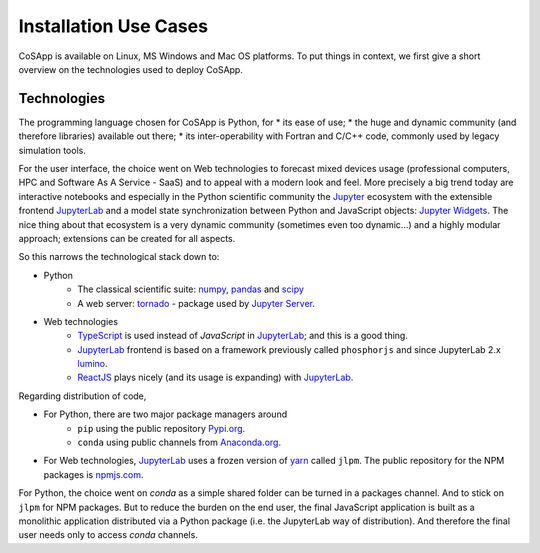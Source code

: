 Installation Use Cases
----------------------

CoSApp is available on Linux, MS Windows and Mac OS platforms.
To put things in context, we first give a short overview on
the technologies used to deploy CoSApp.


Technologies
~~~~~~~~~~~~

The programming language chosen for CoSApp is Python, for
* its ease of use;
* the huge and dynamic community (and therefore libraries) available out there;
* its inter-operability with Fortran and C/C++ code, commonly used by legacy simulation tools.

For the user interface, the choice went on Web technologies to forecast mixed devices
usage (professional computers, HPC and Software As A Service - SaaS) and to appeal with
a modern look and feel. More precisely a big trend today are interactive notebooks
and especially in the Python scientific community the Jupyter_ ecosystem with the
extensible frontend JupyterLab_ and a model state synchronization between Python and
JavaScript objects: `Jupyter Widgets`_. The nice thing about that ecosystem is a very dynamic
community (sometimes even too dynamic...) and a highly modular approach; extensions can
be created for all aspects.

So this narrows the technological stack down to:

- Python
   - The classical scientific suite: `numpy <https://docs.scipy.org/doc/>`_, `pandas <https://pandas.pydata.org/>`_ and `scipy <https://docs.scipy.org/doc/>`_
   - A web server: `tornado <https://www.tornadoweb.org/>`_ - package used by `Jupyter Server`_.
- Web technologies
   - `TypeScript <https://www.typescriptlang.org/docs/home.html>`_ is used instead of *JavaScript* in JupyterLab_; and this is a good thing.
   - JupyterLab_ frontend is based on a framework previously called ``phosphorjs`` and since JupyterLab 2.x `lumino <https://github.com/jupyterlab/lumino>`_.
   - `ReactJS <https://reactjs.org/>`_ plays nicely (and its usage is expanding) with JupyterLab_.

Regarding distribution of code,

- For Python, there are two major package managers around
   - ``pip`` using the public repository `Pypi.org <https://pypi.org/>`_.
   - ``conda`` using public channels from `Anaconda.org <https://anaconda.org/>`_.

- For Web technologies, JupyterLab_ uses a frozen version of `yarn <https://yarnpkg.com/>`_ called ``jlpm``. The
  public repository for the NPM packages is `npmjs.com <https://www.npmjs.com/>`_.

For Python, the choice went on *conda* as a simple shared folder can be turned in a packages channel. And to stick on
``jlpm`` for NPM packages. But to reduce the burden on the end user, the final JavaScript application is built as
a monolithic application distributed via a Python package (i.e. the JupyterLab way of distribution). And therefore
the final user needs only to access *conda* channels.

.. _Jupyter : https://jupyter.org/
.. _JupyterLab : https://jupyterlab.readthedocs.io/
.. _Jupyter Server : https://jupyter-server.readthedocs.io/
.. _Jupyter Widgets : https://github.com/jupyter-widgets/ipywidgets
